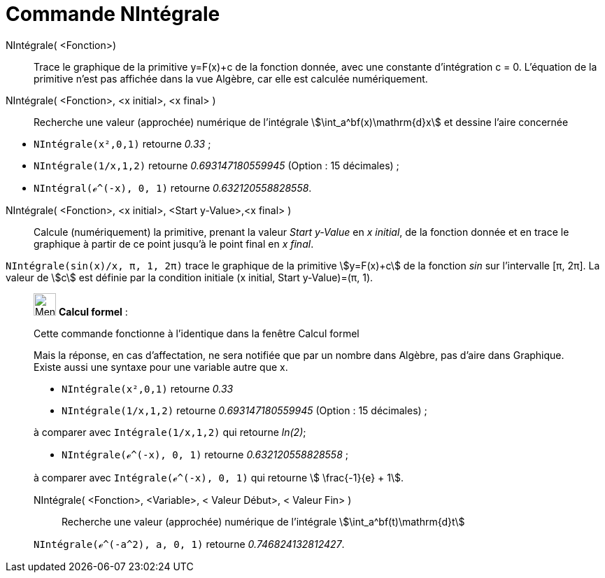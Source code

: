 = Commande NIntégrale
:page-en: commands/NIntegral
ifdef::env-github[:imagesdir: /fr/modules/ROOT/assets/images]

NIntégrale( <Fonction>)::
  Trace le graphique de la primitive y=F(x)+c de la fonction donnée, avec une constante d'intégration c = 0. L'équation de la primitive n'est pas affichée dans la vue Algèbre, car elle est calculée numériquement.


NIntégrale( <Fonction>, <x initial>, <x final> )::
  Recherche une valeur (approchée) numérique de l'intégrale stem:[\int_a^bf(x)\mathrm{d}x] et dessine l'aire concernée

[EXAMPLE]
====

* `++NIntégrale(x²,0,1)++` retourne _0.33_ ;
* `++NIntégrale(1/x,1,2)++` retourne _0.693147180559945_ (Option : 15 décimales) ;
* `++NIntégral(ℯ^(-x), 0, 1)++` retourne _0.632120558828558_.

====

NIntégrale( <Fonction>, <x initial>, <Start y-Value>,<x final> )::
   Calcule (numériquement) la primitive, prenant la valeur _Start y-Value_ en _x initial_, de la fonction donnée et en trace le graphique à partir de ce point jusqu'à le point final en _x final_.

[EXAMPLE]
====

`++NIntégrale(sin(x)/x, π, 1, 2π)++` trace le graphique de la primitive stem:[y=F(x)+c] de la fonction _sin_ sur
l'intervalle [π, 2π]. La valeur de stem:[c] est définie par la condition initiale  (x initial, Start y-Value)=(π, 1).

====

____________________________________________________________

image:32px-Menu_view_cas.svg.png[Menu view cas.svg,width=32,height=32] *Calcul formel* :

Cette commande fonctionne à l'identique dans la fenêtre Calcul formel

Mais la réponse, en cas d'affectation, ne sera notifiée que par un nombre dans Algèbre, pas d'aire dans Graphique.
Existe aussi une syntaxe pour une variable autre que x.

[EXAMPLE]
====

* `++NIntégrale(x²,0,1)++` retourne _0.33_
* `++NIntégrale(1/x,1,2)++` retourne _0.693147180559945_ (Option : 15 décimales) ;

à comparer avec `++Intégrale(1/x,1,2)++` qui retourne _ln(2)_;

* `++NIntégrale(ℯ^(-x), 0, 1)++` retourne _0.632120558828558_ ;

à comparer avec `++Intégrale(ℯ^(-x), 0, 1)++` qui retourne stem:[ \frac{-1}{e} + 1].

====

NIntégrale( <Fonction>, <Variable>, < Valeur Début>, < Valeur Fin> )::
  Recherche une valeur (approchée) numérique de l'intégrale stem:[\int_a^bf(t)\mathrm{d}t]

[EXAMPLE]
====

`++NIntégrale(ℯ^(-a^2), a, 0, 1)++` retourne _0.746824132812427_.

====
